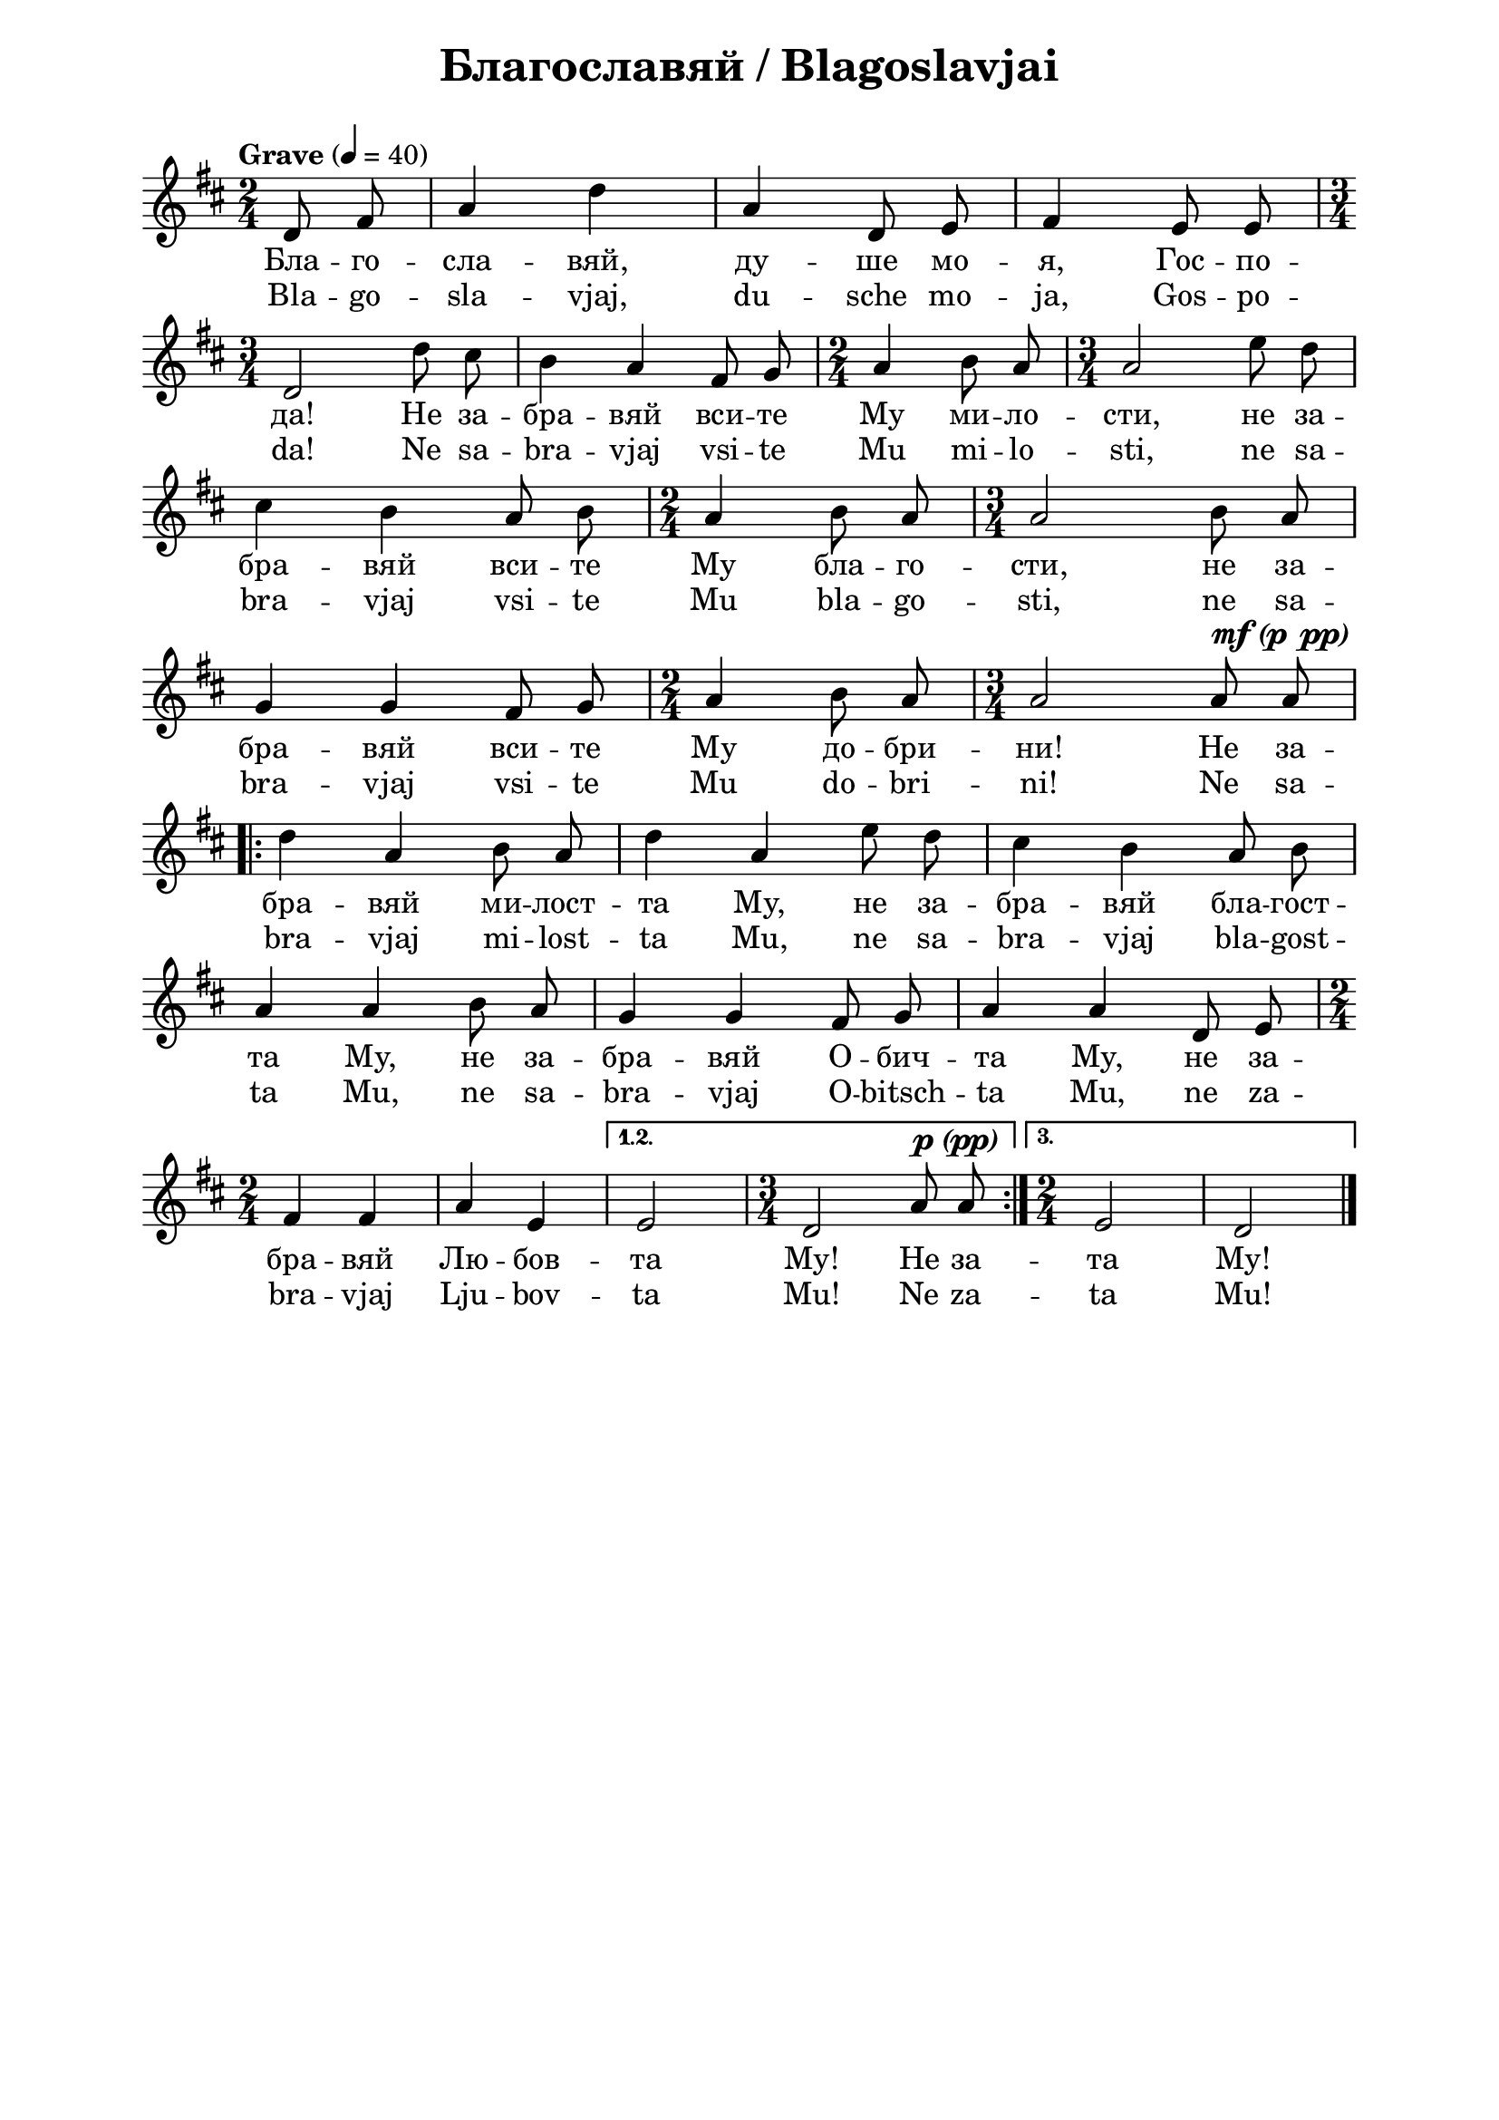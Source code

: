 \version "2.18.2"

\paper {
  print-all-headers = ##t
  left-margin = 2\cm
  right-margin = 2\cm
}

\header {
  tagline = ##f
}

\bookpart {
\score {
  \layout { 
    indent = 0.0\cm % remove first line indentation
    ragged-last = ##f % do spread last line to fill the whole space
    \context {
      \Score
      \omit BarNumber %remove bar numbers
    } % context
  } % layout

  \new Voice \absolute {
    \clef treble
    \key d \major
    \time 2/4 \tempo "Grave" 4 = 40
    \partial 4
    \autoBeamOff
 
    d'8 fis'8|  a'4 d''4 |  a'4 d'8 e'8 | fis'4 e'8 e'8 \break |
    \time 3/4  d'2 d''8 cis''8 | b'4 a'4 fis'8 g'8 | \time 2/4  a'4 b'8 a'8 | \time 3/4  a'2 e''8 d''8 \break |
    cis''4 b'4 a'8 b'8| \time 2/4 a'4 b'8 a'8 | \time 3/4 a'2 b'8 a'8 |\break
    g'4 g'4 fis'8 g'8 | \time 2/4  a'4 b'8 a'8 | \time 3/4  a'2  
    a'8 a'8^\markup { \center-align \concat {
           \dynamic mf
           \normal-text { \bold { \italic " (" } }
           \dynamic p 
           \normal-text { \bold { \italic "  " } }
           \dynamic pp
           \normal-text { \bold { \italic ")" } } } } \break
    \repeat volta 3 { 
      d''4 a'4 b'8 a'8 |  d''4 a'4 e''8 d''8 |  cis''4 b'4 a'8 b'8 \break |
      a'4 a'4 b'8 a'8 | g'4 g'4 fis'8 g'8 | a'4 a'4 d'8 e'8 \time 2/4 \break | 
      fis'4 fis'4 | a'4  e'4 | 
    } \alternative { 
      { e'2  | \time 3/4 d'2 a'8  a'8^\markup { \center-align \concat {
           \dynamic p
           \normal-text { \bold { \italic " (" } }
           \dynamic pp 
           \normal-text { \bold { \italic ")" } } } } |
      } 
      { \time 2/4 e'2 | d'2 | \bar "|." } 
    } 
  }    
  \addlyrics {
      Бла -- го --
      сла -- вяй, ду -- ше мо -- я, Гос -- по -- да!
      Не за -- бра -- вяй вси -- те Му ми -- ло --
      сти, не за -- бра -- вяй вси -- те Му бла -- го
      -- сти, не за -- бра -- вяй вси -- те Му до --
      бри -- ни! Не за -- бра -- вяй ми -- лост -- та
      Му, не за -- бра -- вяй бла -- гост -- та Му, не
      за -- бра -- вяй О -- бич -- та Му, не за -- бра
      -- вяй Лю -- бов -- та Му! Не за -- та Му!
  }
      
  \addlyrics {
      Bla -- go --
      sla -- vjaj, du -- sche mo -- ja, Gos -- po -- da!
      Ne sa -- bra -- vjaj vsi -- te Mu mi -- lo --
      sti, ne sa -- bra -- vjaj vsi -- te Mu bla -- go
      -- sti, ne sa -- bra -- vjaj vsi -- te Mu do --
      bri -- ni! Ne sa -- bra -- vjaj mi -- lost -- ta
      Mu, ne sa -- bra -- vjaj bla -- gost -- ta Mu, ne
      sa -- bra -- vjaj O -- bitsch -- ta Mu, ne za -- bra
      -- vjaj Lju -- bov -- ta Mu! Ne za -- ta Mu!
    
  }
  \header {
    title = "Благославяй / Blagoslavjai"
  }
}
} % bookpart

